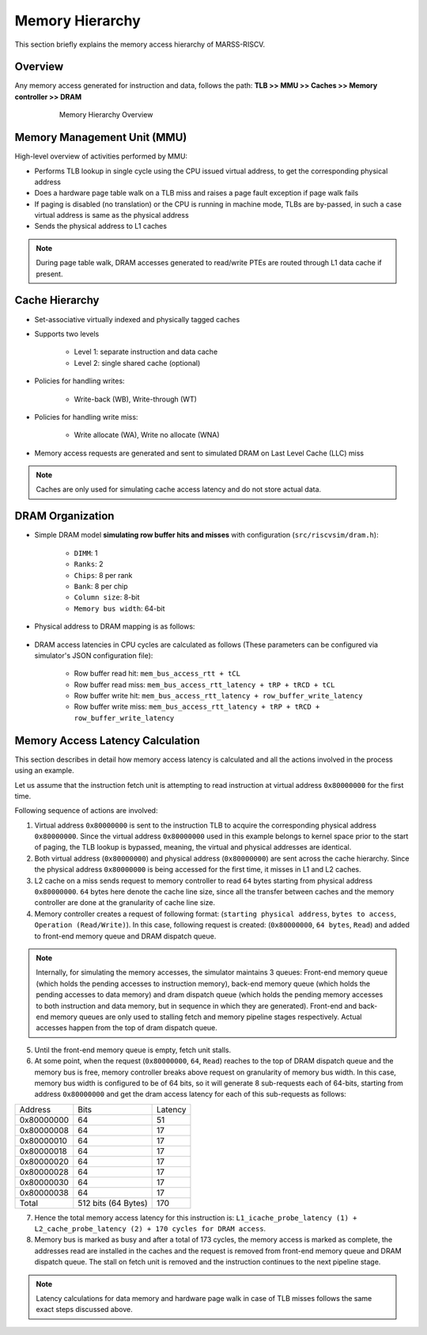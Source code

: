 ================
Memory Hierarchy
================

This section briefly explains the memory access hierarchy of MARSS-RISCV.

Overview
--------
Any memory access generated for instruction and data, follows the path: **TLB >> MMU >> Caches >> Memory controller >> DRAM**

.. figure:: ../figures/memory-hy.*
   :figwidth: 620 px
   :align: center

   Memory Hierarchy Overview

Memory Management Unit (MMU)
----------------------------
High-level overview of activities performed by MMU:

* Performs TLB lookup in single cycle using the CPU issued virtual address, to get the corresponding physical address

* Does a hardware page table walk on a TLB miss and raises a page fault exception if page walk fails

* If paging is disabled (no translation) or the CPU is running in machine mode, TLBs are by-passed, in such a case virtual address is same as the physical address

* Sends the physical address to L1 caches

.. note::
   During page table walk, DRAM accesses generated to read/write PTEs are routed through L1 data cache if present.

Cache Hierarchy
---------------

* Set-associative virtually indexed and physically tagged caches

* Supports two levels

   * Level 1: separate instruction and data cache

   * Level 2: single shared cache (optional)

* Policies for handling writes:

   * Write-back (WB), Write-through (WT)

* Policies for handling write miss:

   * Write allocate (WA), Write no allocate (WNA)

* Memory access requests are generated and sent to simulated DRAM on Last Level Cache (LLC) miss

.. note::
   Caches are only used for simulating cache access latency and do not store actual data.

DRAM Organization
-----------------

* Simple DRAM model **simulating row buffer hits and misses** with configuration (``src/riscvsim/dram.h``):

   * ``DIMM``: 1
   * ``Ranks``: 2
   * ``Chips``: 8 per rank
   * ``Bank``: 8 per chip
   * ``Column size``: 8-bit
   * ``Memory bus width``: 64-bit

* Physical address to DRAM mapping is as follows:

.. figure:: ../figures/dram-addr-map.*
   :figwidth: 700 px
   :align: center

* DRAM access latencies in CPU cycles are calculated as follows (These parameters can be configured via simulator's JSON configuration file):

   * Row buffer read hit: ``mem_bus_access_rtt + tCL``

   * Row buffer read miss: ``mem_bus_access_rtt_latency + tRP + tRCD + tCL``

   * Row buffer write hit: ``mem_bus_access_rtt_latency + row_buffer_write_latency``

   * Row buffer write miss: ``mem_bus_access_rtt_latency + tRP + tRCD + row_buffer_write_latency``

Memory Access Latency Calculation
---------------------------------
This section describes in detail how memory access latency is calculated and all the actions involved in the process using an example.

Let us assume that the instruction fetch unit is attempting to read instruction at virtual address ``0x80000000`` for the first time.

Following sequence of actions are involved:

1. Virtual address ``0x80000000`` is sent to the instruction TLB to acquire the corresponding physical address ``0x80000000``. Since the virtual address ``0x80000000`` used in this example belongs to kernel space prior to the start of paging, the TLB lookup is bypassed, meaning, the virtual and physical addresses are identical.

2. Both virtual address (``0x80000000``) and physical address (``0x80000000``) are sent across the cache hierarchy. Since the physical address ``0x80000000`` is being accessed for the first time, it misses in L1 and L2 caches.

3. L2 cache on a miss sends request to memory controller to read ``64`` bytes starting from physical address ``0x80000000``. ``64`` bytes here denote the cache line size, since all the transfer between caches and the memory controller are done at the granularity of cache line size.

4. Memory controller creates a request of following format: (``starting physical address``, ``bytes to access``, ``Operation (Read/Write)``). In this case, following request is created: (``0x80000000``, ``64 bytes``, ``Read``) and added to front-end memory queue and DRAM dispatch queue.

.. note::
   Internally, for simulating the memory accesses, the simulator maintains 3 queues: Front-end memory queue (which holds the pending accesses to instruction memory), back-end memory queue (which holds the pending accesses to data memory) and dram dispatch queue (which holds the pending memory accesses to both instruction and data memory, but in sequence in which they are generated). Front-end and back-end memory queues are only used to stalling fetch and memory pipeline stages respectively. Actual accesses happen from the top of dram dispatch queue.

5. Until the front-end memory queue is empty, fetch unit stalls.

6. At some point, when the request (``0x80000000``, ``64``, ``Read``) reaches to the top of DRAM dispatch queue and the memory bus is free, memory controller breaks above request on granularity of memory bus width. In this case, memory bus width is configured to be of 64 bits, so it will generate 8 sub-requests each of 64-bits, starting from address ``0x80000000`` and get the dram access latency for each of this sub-requests as follows:

+------------+------------+---------+
|   Address  | Bits       | Latency |
+------------+------------+---------+
| 0x80000000 | 64         | 51      |
+------------+------------+---------+
| 0x80000008 | 64         | 17      |
+------------+------------+---------+
| 0x80000010 | 64         | 17      |
+------------+------------+---------+
| 0x80000018 | 64         | 17      |
+------------+------------+---------+
| 0x80000020 | 64         | 17      |
+------------+------------+---------+
| 0x80000028 | 64         | 17      |
+------------+------------+---------+
| 0x80000030 | 64         | 17      |
+------------+------------+---------+
| 0x80000038 | 64         | 17      |
+------------+------------+---------+
| Total      | 512 bits   | 170     |
|            | (64 Bytes) |         |
+------------+------------+---------+


7. Hence the total memory access latency for this instruction is: ``L1_icache_probe_latency (1) + L2_cache_probe_latency (2) + 170 cycles for DRAM access``.

8. Memory bus is marked as busy and after a total of 173 cycles, the memory access is marked as complete, the addresses read are installed in the caches and the request is removed from front-end memory queue and DRAM dispatch queue. The stall on fetch unit is removed and the instruction continues to the next pipeline stage.

.. note::
   Latency calculations for data memory and hardware page walk in case of TLB misses follows the same exact steps discussed above.